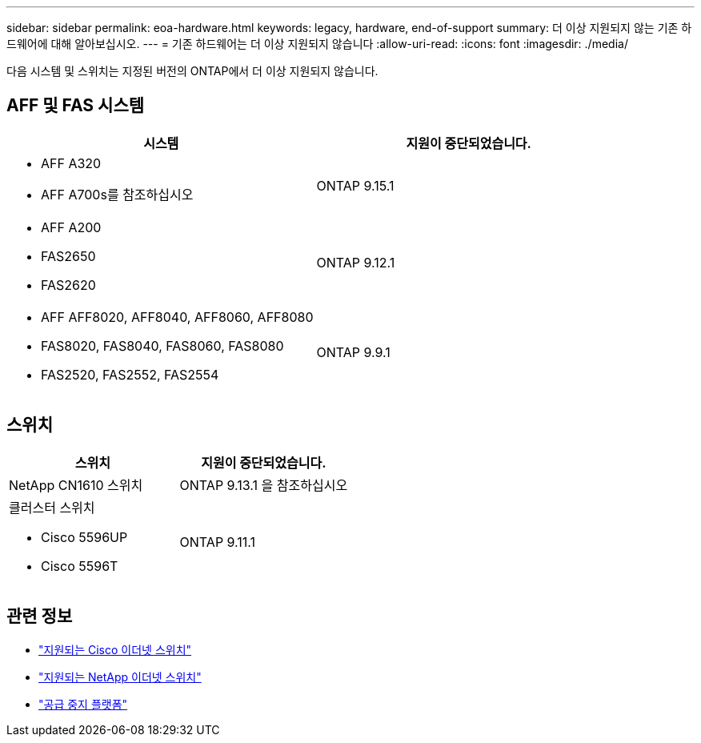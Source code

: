 ---
sidebar: sidebar 
permalink: eoa-hardware.html 
keywords: legacy, hardware, end-of-support 
summary: 더 이상 지원되지 않는 기존 하드웨어에 대해 알아보십시오. 
---
= 기존 하드웨어는 더 이상 지원되지 않습니다
:allow-uri-read: 
:icons: font
:imagesdir: ./media/


[role="lead"]
다음 시스템 및 스위치는 지정된 버전의 ONTAP에서 더 이상 지원되지 않습니다.



== AFF 및 FAS 시스템

[cols="2*"]
|===
| 시스템 | 지원이 중단되었습니다. 


 a| 
* AFF A320
* AFF A700s를 참조하십시오

 a| 
ONTAP 9.15.1



 a| 
* AFF A200
* FAS2650
* FAS2620

 a| 
ONTAP 9.12.1



 a| 
* AFF AFF8020, AFF8040, AFF8060, AFF8080
* FAS8020, FAS8040, FAS8060, FAS8080
* FAS2520, FAS2552, FAS2554

 a| 
ONTAP 9.9.1

|===


== 스위치

[cols="2*"]
|===
| 스위치 | 지원이 중단되었습니다. 


 a| 
NetApp CN1610 스위치
| ONTAP 9.13.1 을 참조하십시오 


 a| 
클러스터 스위치

* Cisco 5596UP
* Cisco 5596T

 a| 
ONTAP 9.11.1

|===


== 관련 정보

* https://mysupport.netapp.com/site/info/cisco-ethernet-switch["지원되는 Cisco 이더넷 스위치"]
* https://mysupport.netapp.com/site/info/netapp-cluster-switch["지원되는 NetApp 이더넷 스위치"]
* https://mysupport.netapp.com/info/eoa/df_eoa_category_page.html?category=Platforms["공급 중지 플랫폼"]

